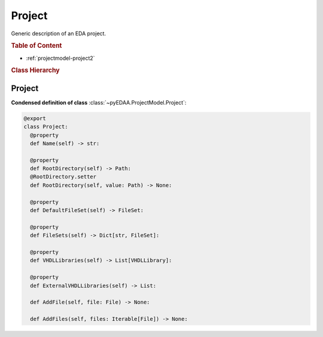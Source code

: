 .. _projectmodel-project:

Project
#######

Generic description of an EDA project.

.. rubric:: Table of Content

* :ref:`projectmodel-project2`


.. rubric:: Class Hierarchy

.. inheritance-diagram:: pyEDAA.ProjectModel.Project
   :parts: 1


.. _projectmodel-project2:

Project
=======

.. todo::

   Write documentation.

**Condensed definition of class** :class:`~pyEDAA.ProjectModel.Project`:

.. code-block:: Python

   @export
   class Project:
     @property
     def Name(self) -> str:

     @property
     def RootDirectory(self) -> Path:
     @RootDirectory.setter
     def RootDirectory(self, value: Path) -> None:

     @property
     def DefaultFileSet(self) -> FileSet:

     @property
     def FileSets(self) -> Dict[str, FileSet]:

     @property
     def VHDLLibraries(self) -> List[VHDLLibrary]:

     @property
     def ExternalVHDLLibraries(self) -> List:

     def AddFile(self, file: File) -> None:

     def AddFiles(self, files: Iterable[File]) -> None:
